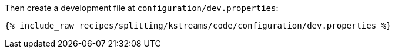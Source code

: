 Then create a development file at `configuration/dev.properties`:

+++++
<pre class="snippet"><code class="shell">{% include_raw recipes/splitting/kstreams/code/configuration/dev.properties %}</code></pre>
+++++